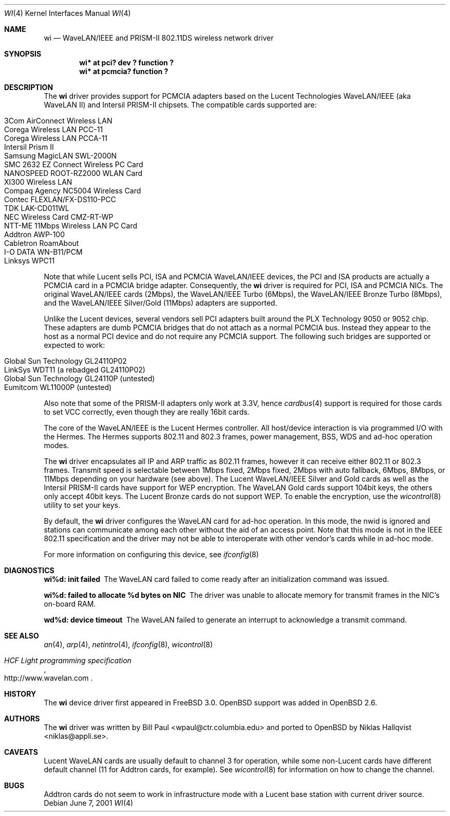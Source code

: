.\"	$OpenBSD: wi.4,v 1.9 2001/06/07 23:53:54 millert Exp $
.\"
.\" Copyright (c) 1997, 1998, 1999
.\"	Bill Paul <wpaul@ctr.columbia.edu>. All rights reserved.
.\"
.\" Redistribution and use in source and binary forms, with or without
.\" modification, are permitted provided that the following conditions
.\" are met:
.\" 1. Redistributions of source code must retain the above copyright
.\"    notice, this list of conditions and the following disclaimer.
.\" 2. Redistributions in binary form must reproduce the above copyright
.\"    notice, this list of conditions and the following disclaimer in the
.\"    documentation and/or other materials provided with the distribution.
.\" 3. All advertising materials mentioning features or use of this software
.\"    must display the following acknowledgement:
.\"	This product includes software developed by Bill Paul.
.\" 4. Neither the name of the author nor the names of any co-contributors
.\"    may be used to endorse or promote products derived from this software
.\"   without specific prior written permission.
.\"
.\" THIS SOFTWARE IS PROVIDED BY Bill Paul AND CONTRIBUTORS ``AS IS'' AND
.\" ANY EXPRESS OR IMPLIED WARRANTIES, INCLUDING, BUT NOT LIMITED TO, THE
.\" IMPLIED WARRANTIES OF MERCHANTABILITY AND FITNESS FOR A PARTICULAR PURPOSE
.\" ARE DISCLAIMED.  IN NO EVENT SHALL Bill Paul OR THE VOICES IN HIS HEAD
.\" BE LIABLE FOR ANY DIRECT, INDIRECT, INCIDENTAL, SPECIAL, EXEMPLARY, OR
.\" CONSEQUENTIAL DAMAGES (INCLUDING, BUT NOT LIMITED TO, PROCUREMENT OF
.\" SUBSTITUTE GOODS OR SERVICES; LOSS OF USE, DATA, OR PROFITS; OR BUSINESS
.\" INTERRUPTION) HOWEVER CAUSED AND ON ANY THEORY OF LIABILITY, WHETHER IN
.\" CONTRACT, STRICT LIABILITY, OR TORT (INCLUDING NEGLIGENCE OR OTHERWISE)
.\" ARISING IN ANY WAY OUT OF THE USE OF THIS SOFTWARE, EVEN IF ADVISED OF
.\" THE POSSIBILITY OF SUCH DAMAGE.
.\"
.\"	$FreeBSD: wi.4,v 1.3 1999/05/22 16:12:43 wpaul Exp $
.\"
.Dd June 7, 2001
.Dt WI 4
.Os
.Sh NAME
.Nm wi
.Nd WaveLAN/IEEE and PRISM-II 802.11DS wireless network driver
.Sh SYNOPSIS
.Cd "wi* at pci? dev ? function ?"
.Cd "wi* at pcmcia? function ?"
.Sh DESCRIPTION
The
.Nm
driver provides support for PCMCIA adapters based on the Lucent Technologies
WaveLAN/IEEE (aka WaveLAN II) and Intersil PRISM-II chipsets.
The compatible cards supported are:
.Pp
.Bl -tag -width -offset indent -compact
.It 3Com AirConnect Wireless LAN
.It Corega Wireless LAN PCC-11
.It Corega Wireless LAN PCCA-11
.It Intersil Prism II
.It Samsung MagicLAN SWL-2000N
.It SMC 2632 EZ Connect Wireless PC Card
.It NANOSPEED ROOT-RZ2000 WLAN Card
.It XI300 Wireless LAN
.It Compaq Agency NC5004 Wireless Card
.It Contec FLEXLAN/FX-DS110-PCC
.It TDK LAK-CD011WL
.It NEC Wireless Card CMZ-RT-WP
.It NTT-ME 11Mbps Wireless LAN PC Card
.It Addtron AWP-100
.It Cabletron RoamAbout
.It I-O DATA WN-B11/PCM
.It Linksys WPC11
.El
.Pp
Note that while Lucent sells PCI, ISA and PCMCIA WaveLAN/IEEE
devices, the PCI and ISA products are actually a PCMCIA card in a
PCMCIA bridge adapter. Consequently, the
.Nm
driver is required for PCI, ISA and PCMCIA NICs. The original
WaveLAN/IEEE cards (2Mbps), the WaveLAN/IEEE Turbo (6Mbps), the
WaveLAN/IEEE Bronze Turbo (8Mbps), and the
WaveLAN/IEEE Silver/Gold (11Mbps) adapters are supported.
.Pp
Unlike the Lucent devices, several vendors sell PCI adapters built
around the PLX Technology 9050 or 9052 chip.
These adapters are dumb PCMCIA bridges that do not attach as a
normal PCMCIA bus.
Instead they appear to the host as a normal PCI device and do
not require any PCMCIA support.
The following such bridges are supported or expected to work:
.Pp
.Bl -tag -width -offset indent -compact
.It Global Sun Technology GL24110P02
.It LinkSys WDT11 (a rebadged GL24110P02)
.It Global Sun Technology GL24110P (untested)
.It Eumitcom WL11000P (untested)
.El
.Pp
Also note that some of the PRISM-II adapters only work at 3.3V, hence
.Xr cardbus 4
support is required for those cards to set VCC correctly, even
though they are really 16bit cards.
.Pp
The core of the WaveLAN/IEEE is the Lucent Hermes controller. All
host/device interaction is via programmed I/O with the Hermes.
The Hermes supports 802.11 and 802.3 frames, power management, BSS,
WDS and ad-hoc operation modes.
.Pp
The
.Nm
driver encapsulates all IP and ARP traffic as 802.11 frames, however
it can receive either 802.11 or 802.3 frames.
Transmit speed is selectable between 1Mbps fixed, 2Mbps fixed, 2Mbps
with auto fallback, 6Mbps, 8Mbps, or 11Mbps depending on your hardware
(see above).
The Lucent WaveLAN/IEEE Silver and Gold cards as well as the Intersil
PRISM-II cards have support for WEP encryption.
The WaveLAN Gold cards support 104bit keys, the others only accept
40bit keys.
The Lucent Bronze cards do not support WEP.
To enable the encryption, use the
.Xr wicontrol 8
utility to set your keys.
.Pp
By default, the
.Nm
driver configures the WaveLAN card for ad-hoc operation.
In this mode, the nwid is ignored and stations can communicate among
each other without the aid of an access point.
Note that this mode is not in the IEEE 802.11 specification and the
driver may not be able to interoperate with other vendor's cards
while in ad-hoc mode.
.Pp
For more information on configuring this device, see
.Xr ifconfig 8
.Sh DIAGNOSTICS
.Bl -diag
.It "wi%d: init failed"
The WaveLAN card failed to come ready after an initialization command
was issued.
.It "wi%d: failed to allocate %d bytes on NIC"
The driver was unable to allocate memory for transmit frames in the
NIC's on-board RAM.
.It "wd%d: device timeout"
The WaveLAN failed to generate an interrupt to acknowledge a transmit
command.
.El
.Sh SEE ALSO
.Xr an 4 ,
.Xr arp 4 ,
.Xr netintro 4 ,
.Xr ifconfig 8 ,
.Xr wicontrol 8
.Rs
.%T HCF Light programming specification
.%O http://www.wavelan.com
.Re
.Sh HISTORY
The
.Nm
device driver first appeared in
.Fx 3.0 .
.Ox
support was added in
.Ox 2.6 .
.Sh AUTHORS
The
.Nm
driver was written by Bill Paul <wpaul@ctr.columbia.edu> and ported to
.Ox
by Niklas Hallqvist <niklas@appli.se>.
.Sh CAVEATS
Lucent WaveLAN cards are usually default to channel 3 for operation,
while some non-Lucent cards have different default channel (11 for
Addtron cards, for example). See
.Xr wicontrol 8
for information on how to change the channel.
.Sh BUGS
Addtron cards do not seem to work in infrastructure mode with
a Lucent base station with current driver source.

